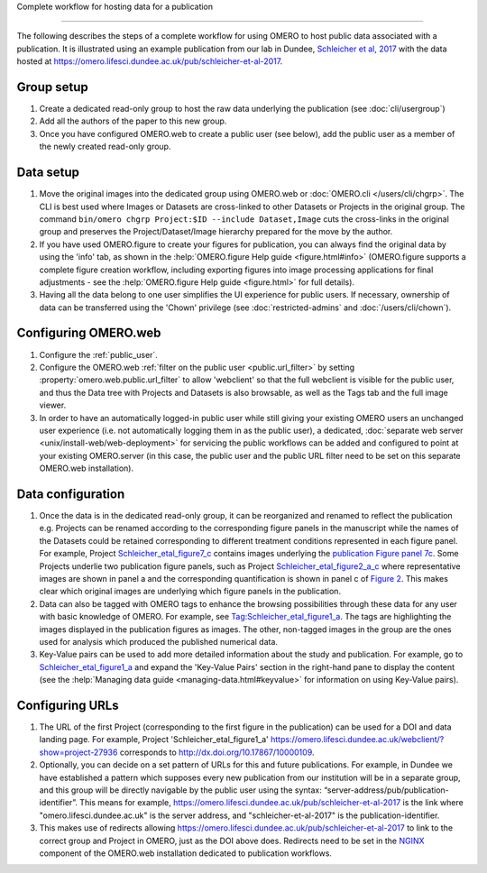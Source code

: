 Complete workflow for hosting data for a publication

====================================================

The following describes the steps of a complete workflow for using OMERO to
host public data associated with a publication. It is illustrated using an
example publication from our lab in Dundee,
`Schleicher et al, 2017 <http://dx.doi.org/10.1098/rsob.170099>`_ with the
data hosted at
`<https://omero.lifesci.dundee.ac.uk/pub/schleicher-et-al-2017>`_.

Group setup
-----------

#. Create a dedicated read-only group to host the raw data underlying the
   publication (see :doc:`cli/usergroup`)
#. Add all the authors of the paper to this new group.
#. Once you have configured OMERO.web to create a public user (see below), add
   the public user as a member of the newly created read-only group.

Data setup
----------

#. Move the original images into the dedicated group using OMERO.web or
   :doc:`OMERO.cli </users/cli/chgrp>`. The CLI is best used where Images or
   Datasets are cross-linked to other Datasets or Projects in the original
   group. The command ``bin/omero chgrp Project:$ID --include Dataset,Image``
   cuts the cross-links in the original group and preserves the
   Project/Dataset/Image hierarchy prepared for the move by the author.
#. If you have used OMERO.figure to create your figures for publication, you
   can always find the original data by using the 'info' tab, as shown in the
   :help:`OMERO.figure Help guide <figure.html#info>` (OMERO.figure supports a
   complete figure creation workflow, including exporting figures into image
   processing applications for final adjustments - see the
   :help:`OMERO.figure Help guide <figure.html>` for full details).
#. Having all the data belong to one user simplifies the UI experience for
   public users. If necessary, ownership of data can be transferred using the
   'Chown' privilege (see :doc:`restricted-admins` and
   :doc:`/users/cli/chown`).

Configuring OMERO.web
---------------------

#. Configure the :ref:`public_user`.
#. Configure the OMERO.web :ref:`filter on the public user <public.url_filter>` by setting
   :property:`omero.web.public.url_filter` to allow 'webclient' so that the
   full webclient is visible for the public user, and thus the Data tree with
   Projects and Datasets is also browsable, as well as the Tags tab and the
   full image viewer.
#. In order to have an automatically logged-in public user while still giving
   your existing OMERO users an unchanged user experience (i.e. not
   automatically logging them in as the public user), a dedicated,
   :doc:`separate web server <unix/install-web/web-deployment>` for servicing
   the public workflows can be added and configured to point at your existing
   OMERO.server (in this case, the public user and the public URL filter need
   to be set on this separate OMERO.web installation).

Data configuration
------------------

#. Once the data is in the dedicated read-only group, it can be reorganized
   and renamed to reflect the publication e.g. Projects can be renamed
   according to the corresponding figure panels in the manuscript while the
   names of the Datasets could be retained corresponding to different
   treatment conditions represented in each figure panel. For example, Project
   `Schleicher_etal_figure7_c <https://omero.lifesci.dundee.ac.uk/webclient/?show=project-27920>`_
   contains images underlying the
   `publication Figure panel 7c <http://rsob.royalsocietypublishing.org/content/royopenbio/7/11/170099/F7.large.jpg>`_.
   Some Projects underlie two publication figure panels, such as Project
   `Schleicher_etal_figure2_a_c <https://omero.lifesci.dundee.ac.uk/webclient/?show=project-27917>`_
   where representative images are shown in panel a and the
   corresponding quantification is shown in panel c of `Figure 2 <http://rsob.royalsocietypublishing.org/content/royopenbio/7/11/170099/F2.large.jpg>`_. 
   This makes clear which original images are underlying which figure panels
   in the publication.
#. Data can also be tagged with OMERO tags to enhance the browsing
   possibilities through these data for any user with basic knowledge of
   OMERO. For example, see `Tag:Schleicher_etal_figure1_a <https://omero.lifesci.dundee.ac.uk/webclient/?show=tag-364188>`_. The
   tags are highlighting the images displayed in the publication figures as
   images. The other, non-tagged images in the group are the ones used for
   analysis which produced the published numerical data.
#. Key-Value pairs can be used to add more detailed information about the
   study and publication. For example, go to `Schleicher_etal_figure1_a <https://omero.lifesci.dundee.ac.uk/webclient/?show=project-27936>`_
   and expand the 'Key-Value Pairs' section in the right-hand pane to display
   the content (see the :help:`Managing data guide <managing-data.html#keyvalue>` for information on using Key-Value pairs).

Configuring URLs
----------------

#. The URL of the first Project (corresponding to the first
   figure in the publication) can be used for a DOI and data landing
   page. For example, Project 'Schleicher_etal_figure1_a'
   `<https://omero.lifesci.dundee.ac.uk/webclient/?show=project-27936>`_
   corresponds to `<http://dx.doi.org/10.17867/10000109>`_.
#. Optionally, you can decide on a set pattern of URLs for this and future
   publications. For example, in Dundee we have established a pattern which
   supposes every new publication from our institution will be in a separate
   group, and this group will be directly navigable by the public user using
   the syntax: “server-address/pub/publication-identifier”. This means for
   example, `<https://omero.lifesci.dundee.ac.uk/pub/schleicher-et-al-2017>`_
   is the link where "omero.lifesci.dundee.ac.uk" is the server address, and
   "schleicher-et-al-2017" is the publication-identifier.
#. This makes use of redirects allowing
   `<https://omero.lifesci.dundee.ac.uk/pub/schleicher-et-al-2017>`_ to
   link to the correct group and Project in OMERO, just as the
   DOI above does. Redirects need to be set in the 
   `NGINX <http://nginx.org/>`_ component of the OMERO.web installation
   dedicated to publication workflows.
